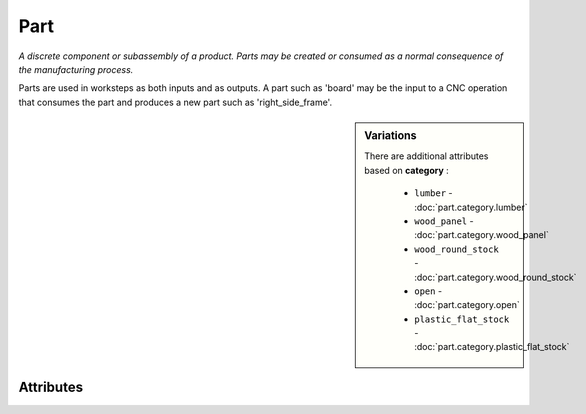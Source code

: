 Part
====

.. raw:: html

    <pre><b>part</b> <i>label</i></pre>

*A discrete component or subassembly of a product.  Parts may be created or consumed as a normal consequence of the manufacturing process.*

Parts are used in worksteps as both inputs and as outputs.  A part such as 'board' may be the input to a CNC operation that consumes the part and produces a new part such as 'right_side_frame'.

.. sidebar:: Variations
   
   There are additional attributes based on **category** :
   
     * ``lumber`` - :doc:`part.category.lumber`
     * ``wood_panel`` - :doc:`part.category.wood_panel`
     * ``wood_round_stock`` - :doc:`part.category.wood_round_stock`
     * ``open`` - :doc:`part.category.open`
     * ``plastic_flat_stock`` - :doc:`part.category.plastic_flat_stock`
   

''''''''''
Attributes
''''''''''

.. raw:: html

    <pre><b>version</b> <i>string</i></pre>

    
.. raw:: html

    <pre><b>description</b> <i>string</i></pre>

    
.. raw:: html

    <pre><b>maker</b> <i>label</i></pre>

    
.. raw:: html

    <pre><b>sku_source</b> <i>string</i></pre>

    The following can further define this attribute:
    
        .. raw:: html
        
            <pre><b>url</b> <i>string</i></pre>
        
            
        .. raw:: html
        
            <pre><b>company_name</b> <i>string</i></pre>
        
            
    
    
.. raw:: html

    <pre><b>sku</b> <i>string</i></pre>

    
.. raw:: html

    <pre><b>qty</b> <i>integer</i></pre>

    
.. raw:: html

    <pre><b>estimates</b></pre>

    The following can further define this attribute:
    
        .. raw:: html
        
            <pre><b>prototype_price</b> <i>price</i></pre>
        
            
        .. raw:: html
        
            <pre><b>pilot_price</b> <i>price</i></pre>
        
            
        .. raw:: html
        
            <pre><b>production_price</b> <i>price</i></pre>
        
            
    
    
.. raw:: html

    <pre><b>category</b> <i>label</i></pre>

    
